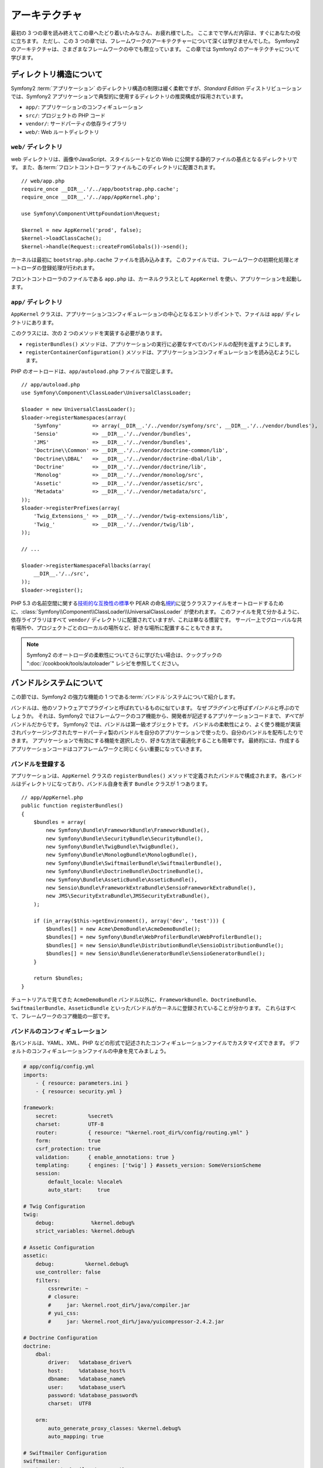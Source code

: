 .. 2011/05/29 hidenorigoto 79a9f5847d260c2a6ed63917029f67bd213879fc
.. 2011/05/01 hidenorigoto 7d4e2238

アーキテクチャ
==============

最初の 3 つの章を読み終えてこの章へたどり着いたみなさん、お疲れ様でした。
ここまでで学んだ内容は、すぐにあなたの役に立ちます。
ただし、この 3 つの章では、フレームワークのアーキテクチャーについて深くは学びませんでした。
Symfony2 のアーキテクチャは、さまざまなフレームワークの中でも際立っています。
この章では Symfony2 のアーキテクチャについて学びます。

ディレクトリ構造について
------------------------

Symfony2 :term:`アプリケーション` のディレクトリ構造の制限は緩く柔軟ですが、\ *Standard Edition* ディストリビューションでは、Symfony2 アプリケーションで典型的に使用するディレクトリの推奨構成が採用されています。

* ``app/``:    アプリケーションのコンフィギュレーション
* ``src/``:    プロジェクトの PHP コード
* ``vendor/``: サードパーティの依存ライブラリ
* ``web/``:    Web ルートディレクトリ

``web/`` ディレクトリ
~~~~~~~~~~~~~~~~~~~~~

web ディレクトリは、画像やJavaScript、スタイルシートなどの Web に公開する静的ファイルの基点となるディレクトリです。
また、各\ :term:`フロントコントローラ`\ ファイルもこのディレクトリに配置されます。

::

    // web/app.php
    require_once __DIR__.'/../app/bootstrap.php.cache';
    require_once __DIR__.'/../app/AppKernel.php';

    use Symfony\Component\HttpFoundation\Request;

    $kernel = new AppKernel('prod', false);
    $kernel->loadClassCache();
    $kernel->handle(Request::createFromGlobals())->send();

カーネルは最初に ``bootstrap.php.cache`` ファイルを読み込みます。
このファイルでは、フレームワークの初期化処理とオートローダの登録処理が行われます。

フロントコントローラのファイルである ``app.php`` は、カーネルクラスとして ``AppKernel`` を使い、アプリケーションを起動します。

``app/`` ディレクトリ
~~~~~~~~~~~~~~~~~~~~~

``AppKernel`` クラスは、アプリケーションコンフィギュレーションの中心となるエントリポイントで、ファイルは ``app/`` ディレクトリにあります。

このクラスには、次の 2 つのメソッドを実装する必要があります。

* ``registerBundles()`` メソッドは、アプリケーションの実行に必要なすべてのバンドルの配列を返すようにします。

* ``registerContainerConfiguration()`` メソッドは、アプリケーションコンフィギュレーションを読み込むようにします。

PHP のオートロードは、\ ``app/autoload.php`` ファイルで設定します。

::

    // app/autoload.php
    use Symfony\Component\ClassLoader\UniversalClassLoader;

    $loader = new UniversalClassLoader();
    $loader->registerNamespaces(array(
        'Symfony'          => array(__DIR__.'/../vendor/symfony/src', __DIR__.'/../vendor/bundles'),
        'Sensio'           => __DIR__.'/../vendor/bundles',
        'JMS'              => __DIR__.'/../vendor/bundles',
        'Doctrine\\Common' => __DIR__.'/../vendor/doctrine-common/lib',
        'Doctrine\\DBAL'   => __DIR__.'/../vendor/doctrine-dbal/lib',
        'Doctrine'         => __DIR__.'/../vendor/doctrine/lib',
        'Monolog'          => __DIR__.'/../vendor/monolog/src',
        'Assetic'          => __DIR__.'/../vendor/assetic/src',
        'Metadata'         => __DIR__.'/../vendor/metadata/src',
    ));
    $loader->registerPrefixes(array(
        'Twig_Extensions_' => __DIR__.'/../vendor/twig-extensions/lib',
        'Twig_'            => __DIR__.'/../vendor/twig/lib',
    ));

    // ...

    $loader->registerNamespaceFallbacks(array(
        __DIR__.'/../src',
    ));
    $loader->register();

PHP 5.3 の名前空間に関する\ `技術的な互換性の標準`_\ や PEAR の命名\ `規約`_\ に従うクラスファイルをオートロードするために、\ :class:`Symfony\\Component\\ClassLoader\\UniversalClassLoader` が使われます。
このファイルを見て分かるように、依存ライブラリはすべて ``vendor/`` ディレクトリに配置されていますが、これは単なる慣習です。
サーバー上でグローバルな共有場所や、プロジェクトごとのローカルの場所など、好きな場所に配置することもできます。

.. note::

    Symfony2 のオートローダの柔軟性についてさらに学びたい場合は、クックブックの ":doc:`/cookbook/tools/autoloader`" レシピを参照してください。

バンドルシステムについて
------------------------

この節では、Symfony2 の強力な機能の 1 つである\ :term:`バンドル`\ システムについて紹介します。

バンドルは、他のソフトウェアでプラグインと呼ばれているものに似ています。
なぜ\ *プラグイン*\ と呼ばず\ *バンドル*\ と呼ぶのでしょうか。
それは、Symfony2 ではフレームワークのコア機能から、開発者が記述するアプリケーションコードまで、\ *すべて*\ がバンドルだからです。
Symfony2 では、バンドルは第一級オブジェクトです。
バンドルの柔軟性により、よく使う機能が実装されパッケージングされたサードパーティ製のバンドルを自分のアプリケーションで使ったり、自分のバンドルを配布したりできます。
アプリケーションで有効にする機能を選択したり、好きな方法で最適化することも簡単です。
最終的には、作成するアプリケーションコードはコアフレームワークと同じくらい重要になっていきます。

バンドルを登録する
~~~~~~~~~~~~~~~~~~

アプリケーションは、\ ``AppKernel`` クラスの ``registerBundles()`` メソッドで定義されたバンドルで構成されます。
各バンドルはディレクトリになっており、バンドル自身を表す ``Bundle`` クラスが 1 つあります。

::

    // app/AppKernel.php
    public function registerBundles()
    {
        $bundles = array(
            new Symfony\Bundle\FrameworkBundle\FrameworkBundle(),
            new Symfony\Bundle\SecurityBundle\SecurityBundle(),
            new Symfony\Bundle\TwigBundle\TwigBundle(),
            new Symfony\Bundle\MonologBundle\MonologBundle(),
            new Symfony\Bundle\SwiftmailerBundle\SwiftmailerBundle(),
            new Symfony\Bundle\DoctrineBundle\DoctrineBundle(),
            new Symfony\Bundle\AsseticBundle\AsseticBundle(),
            new Sensio\Bundle\FrameworkExtraBundle\SensioFrameworkExtraBundle(),
            new JMS\SecurityExtraBundle\JMSSecurityExtraBundle(),
        );

        if (in_array($this->getEnvironment(), array('dev', 'test'))) {
            $bundles[] = new Acme\DemoBundle\AcmeDemoBundle();
            $bundles[] = new Symfony\Bundle\WebProfilerBundle\WebProfilerBundle();
            $bundles[] = new Sensio\Bundle\DistributionBundle\SensioDistributionBundle();
            $bundles[] = new Sensio\Bundle\GeneratorBundle\SensioGeneratorBundle();
        }

        return $bundles;
    }

チュートリアルで見てきた ``AcmeDemoBundle`` バンドル以外に、\ ``FrameworkBundle``\ 、\ ``DoctrineBundle``\ 、\ ``SwiftmailerBundle``\ 、\ ``AsseticBundle`` といったバンドルがカーネルに登録されていることが分かります。
これらはすべて、フレームワークのコア機能の一部です。

バンドルのコンフィギュレーション
~~~~~~~~~~~~~~~~~~~~~~~~~~~~~~~~

各バンドルは、YAML、XML、PHP などの形式で記述されたコンフィギュレーションファイルでカスタマイズできます。
デフォルトのコンフィギュレーションファイルの中身を見てみましょう。

.. code-block:: yml

    # app/config/config.yml
    imports:
        - { resource: parameters.ini }
        - { resource: security.yml }

    framework:
        secret:          %secret%
        charset:         UTF-8
        router:          { resource: "%kernel.root_dir%/config/routing.yml" }
        form:            true
        csrf_protection: true
        validation:      { enable_annotations: true }
        templating:      { engines: ['twig'] } #assets_version: SomeVersionScheme
        session:
            default_locale: %locale%
            auto_start:     true

    # Twig Configuration
    twig:
        debug:            %kernel.debug%
        strict_variables: %kernel.debug%

    # Assetic Configuration
    assetic:
        debug:          %kernel.debug%
        use_controller: false
        filters:
            cssrewrite: ~
            # closure:
            #     jar: %kernel.root_dir%/java/compiler.jar
            # yui_css:
            #     jar: %kernel.root_dir%/java/yuicompressor-2.4.2.jar

    # Doctrine Configuration
    doctrine:
        dbal:
            driver:   %database_driver%
            host:     %database_host%
            dbname:   %database_name%
            user:     %database_user%
            password: %database_password%
            charset:  UTF8

        orm:
            auto_generate_proxy_classes: %kernel.debug%
            auto_mapping: true

    # Swiftmailer Configuration
    swiftmailer:
        transport: %mailer_transport%
        host:      %mailer_host%
        username:  %mailer_user%
        password:  %mailer_password%

    jms_security_extra:
        secure_controllers:  true
        secure_all_services: false

``framework`` などの各エントリは、特定のバンドルのコンフィギュレーションを定義しています。
たとえば、\ ``framework`` エントリは ``FrameworkBundle`` のコンフィギュレーション、\ ``swiftmailer`` エントリは ``SwiftmailerBundle`` のコンフィギュレーションとなっています。

各\ :term:`環境` 向けのコンフィギュレーションファイルを用意することで、デフォルトのコンフィギュレーションを上書きできます。
たとえば ``dev`` 環境では ``config_dev.yml`` ファイルが読み込まれます。
このファイルではメインのコンフィギュレーションファイル（たとえば\ ``config.yml``\ ）を読み込み、その後デバッギングツール用の設定をいくつか追加します。

.. code-block:: yml

    # app/config/config_dev.yml
    imports:
        - { resource: config.yml }

    framework:
        router:   { resource: "%kernel.root_dir%/config/routing_dev.yml" }
        profiler: { only_exceptions: false }

    web_profiler:
        toolbar: true
        intercept_redirects: false

    zend:
        logger:
            priority: debug
            path:     %kernel.logs_dir%/%kernel.environment%.log

    assetic:
        use_controller: true

バンドルを拡張する
~~~~~~~~~~~~~~~~~~

バンドルはコードの整理方法や設定方法を提供するだけでなく、他のバンドルを拡張することもできます。
バンドルを継承すると、既存のバンドルの機能をオーバーライドしてコントローラやテンプレート、その他バンドルに含まれる任意のファイルをカスタマイズできます。
このようにバンドルを継承する場合、リソースに論理名 (\ ``@AcmeDemoBundle/Controller/SecuredController.php`` など) を使うと、リソースが実際に格納されている場所を抽象化して扱えるため便利です。

論理ファイル名
..............

バンドルにあるファイルを参照したい場合、\ ``@BUNDLE_NAME/path/to/file`` という記法を使います。
Symfony2 により、\ ``@BUNDLE_NAME`` はバンドルの実際のパスに置き換えられます。
たとえば、\ ``@AcmeDemoBundle/Controller/DemoController.php`` という論理パスの場合、``AcmeDemoBundle`` バンドルのパスは Symfony で管理されているため、\ ``src/Acme/DemoBundle/Controller/DemoController.php`` というパスに変換されます。

論理コントローラ名
..................

コントローラを参照する場合、\ ``BUNDLE_NAME:CONTROLLER_NAME:ACTION_NAME`` という記法でアクションメソッドを指定します。
たとえば、\ ``AcmeDemoBundle:Welcome:index`` の場合は\ ``Acme\DemoBundle\Controller\WelcomeController`` クラスの ``indexAction`` メソッドにマップされます。

論理テンプレート名
..................

テンプレートを参照する場合、\ ``AcmeDemoBundle:Welcome:index.html.twig`` という論理名は ``src/Acme/DemoBundle/Resources/views/Welcome/index.html.twig`` というファイルのパスに変換されます。
テンプレートに関する面白い機能としては、必ずしもファイルシステムに保存されている必要はないというものがあります。たとえばデータベースのテーブルに保存するように簡単に変更できます。

バンドルを拡張する
..................

これらの規約に従うことで、\ :doc:`バンドルの継承</cookbook/bundles/inheritance>` の機能を使ってファイル、コントローラ、テンプレートを "上書き" できるようになります。
たとえば、新しい ``AcmeNewBundle`` という名前のバンドルが ``AcmeDemoBundle`` を継承している場合、Symfony により、まず最初に ``AcmeNewBundle`` の中にある ``AcmeDemoBundle:Welcome:index`` コントローラが検索され、次に ``AcmeDemoBundle`` のコントローラが検索されます。

Symfony2 の柔軟性が少しずつ分かってきたでしょうか。
アプリケーション間でバンドルを共有したり、プロジェクトローカルやサーバー上のグローバルな位置に配置するといったことも自由にできます。

.. _using-vendors:

vendor ディレクトリの使い方
---------------------------

構築するアプリケーションがサードパーティのライブラリに依存している場合もあるでしょう。
このようなライブラリは、\ ``vendor/`` ディレクトリへ配置することをおすすめします。
このディレクトリには、SwiftMailer ライブラリ、Doctrine ORM、Twig テンプレートシステム、および他のサードパーティライブラリやバンドルといった Symfony2 のライブラリがすでに配置されています。

キャッシュとログについて
------------------------

Symfony2 はフルスタックのフレームワークの中で最も高速なものの 1 つでしょう。
しかし、膨大な YAML や XML のファイルをリクエストの度にパースして解析していたら、このような速度は得られません。
高速な応答にとって重要な要素の 1 つに、キャッシュシステムがあります。
アプリケーションコンフィギュレーションは最初のリクエストの時にのみパースされ、プレーンな PHP コードにコンパイルされて ``app/cache/`` ディレクトリへ保存されます。
開発環境の場合は、コンフィギュレーションの変更を Symfony2 が検知してキャッシュのクリアを行います。
しかし運用環境では、コードやコンフィギュレーションを更新した後にキャッシュをクリアすることは開発者の責務となっています。

Web アプリケーションを構築していると、何かがおかしくなってしまう場合があります。
``app/logs/`` ディレクトリにあるログファイルを見ると、リクエストに関するすべての情報を確認でき、問題の原因を素早く見つけるのに役立ちます。

コマンドラインインタフェース
----------------------------

Symfony2 アプリケーションにはコマンドラインインターフェイス用のツール（\ ``app/console``\ ）が組み込まれており、アプリケーションのメンテナンスに役立ちます。
また、何度も実行するようなタスクを自動化するコマンドを使うと、生産性が大きく向上します。

引数を指定せずに実行すると、その時点で利用可能なコマンドの一覧が表示されます。

.. code-block:: bash

    php app/console

``--help`` オプションを指定して実行すると、コマンドの使用方法が表示されます。

.. code-block:: bash

    php app/console router:debug --help

まとめ
------

この章の内容を読み終えたので、いろいろ構成を変更して自分の使いやすいように Symfony2 を設定することもできるでしょう。
Symfony2 は、自分のやり方に合わせられるように設計されています。
ですので、ディレクトリ名を変更したり移動させたりして、自分に合うようにしてみてください。

これでクイックツアーはすべて完了です。
Symfony2 マスターになるためには、テストの方法やメールの送信方法など、まだ多くのことを学ぶ必要があります。
さらに学習したい方は、\ :doc:`/book/index` から気になるトピックへ進んでください。

.. _技術的な互換性の標準:               http://groups.google.com/group/php-standards/web/psr-0-final-proposal
.. _規約:              http://pear.php.net/
